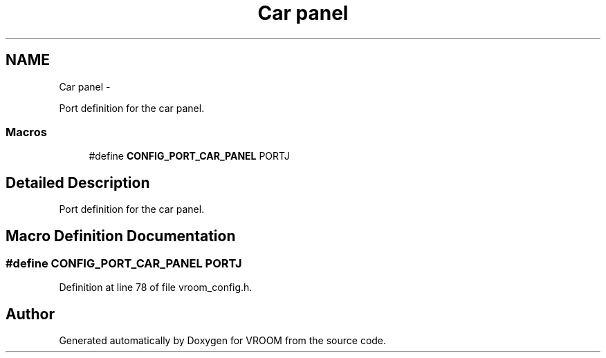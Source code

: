 .TH "Car panel" 3 "Thu Dec 11 2014" "Version v0.01" "VROOM" \" -*- nroff -*-
.ad l
.nh
.SH NAME
Car panel \- 
.PP
Port definition for the car panel\&.  

.SS "Macros"

.in +1c
.ti -1c
.RI "#define \fBCONFIG_PORT_CAR_PANEL\fP   PORTJ"
.br
.in -1c
.SH "Detailed Description"
.PP 
Port definition for the car panel\&. 


.SH "Macro Definition Documentation"
.PP 
.SS "#define CONFIG_PORT_CAR_PANEL   PORTJ"

.PP
Definition at line 78 of file vroom_config\&.h\&.
.SH "Author"
.PP 
Generated automatically by Doxygen for VROOM from the source code\&.
